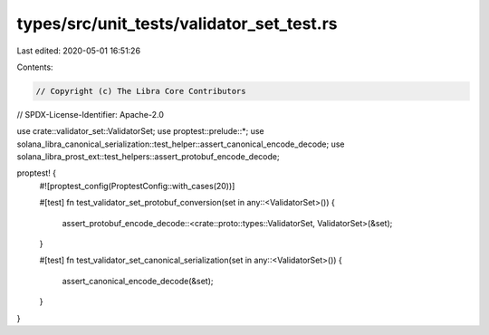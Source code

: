 types/src/unit_tests/validator_set_test.rs
==========================================

Last edited: 2020-05-01 16:51:26

Contents:

.. code-block:: rs

    // Copyright (c) The Libra Core Contributors
// SPDX-License-Identifier: Apache-2.0

use crate::validator_set::ValidatorSet;
use proptest::prelude::*;
use solana_libra_canonical_serialization::test_helper::assert_canonical_encode_decode;
use solana_libra_prost_ext::test_helpers::assert_protobuf_encode_decode;

proptest! {
    #![proptest_config(ProptestConfig::with_cases(20))]

    #[test]
    fn test_validator_set_protobuf_conversion(set in any::<ValidatorSet>()) {
        assert_protobuf_encode_decode::<crate::proto::types::ValidatorSet, ValidatorSet>(&set);
    }

    #[test]
    fn test_validator_set_canonical_serialization(set in any::<ValidatorSet>()) {
        assert_canonical_encode_decode(&set);
    }
}


